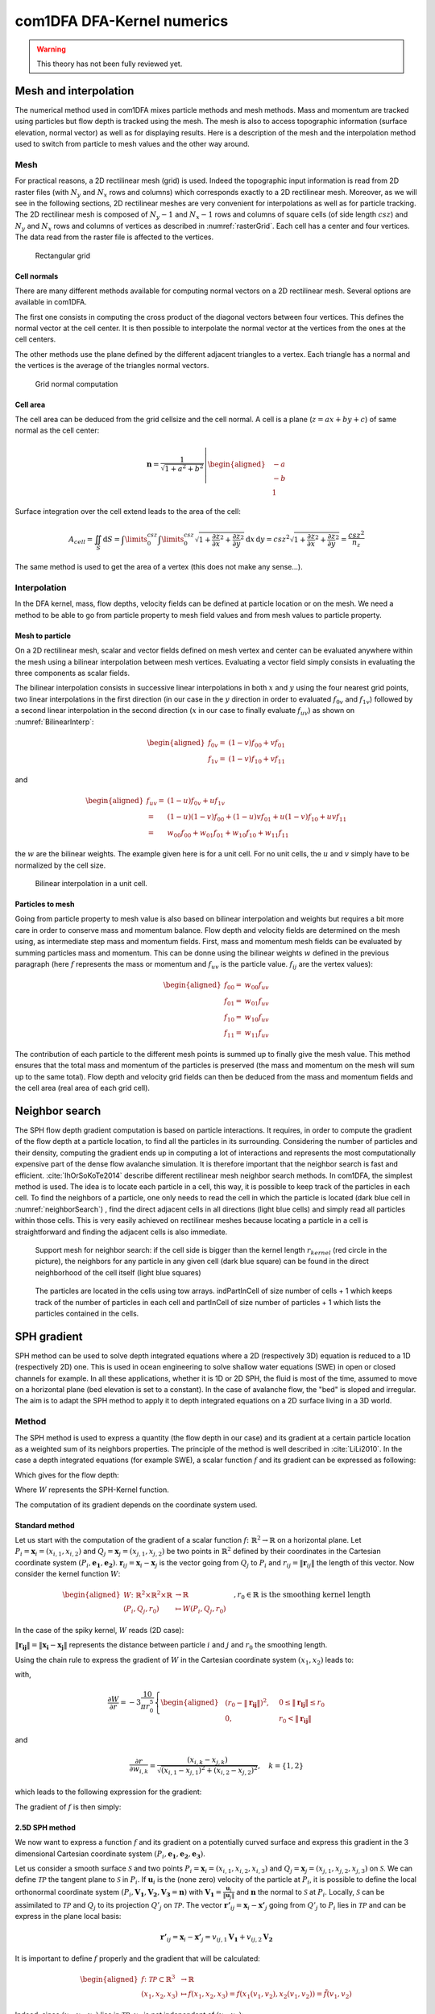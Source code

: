 com1DFA DFA-Kernel numerics
============================


.. warning::

   This theory has not been fully reviewed yet.

Mesh and interpolation
-----------------------
The numerical method used in com1DFA mixes particle methods and
mesh methods. Mass and momentum are tracked using particles but flow
depth is tracked using the mesh. The mesh is also to access topographic information
(surface elevation, normal vector) as well as for displaying results. Here is
a description of the mesh and the interpolation method used to
switch from particle to mesh values and the other way around.

Mesh
~~~~~~

For practical reasons, a 2D rectilinear mesh (grid) is used. Indeed the topographic
input information is read from 2D raster files (with :math:`N_{y}` and :math:`N_{x}`
rows and columns) which corresponds exactly to a
2D rectilinear mesh. Moreover, as we will see in the following sections,
2D rectilinear meshes are very convenient for interpolations as well as for
particle tracking. The 2D rectilinear mesh is composed of :math:`N_{y}-1` and
:math:`N_{x}-1` rows and columns of square cells (of side length :math:`csz`)
and :math:`N_{y}` and :math:`N_{x}` rows and columns of vertices
as described in :numref:`rasterGrid`. Each cell has a center and four vertices.
The data read from the raster file is affected to the vertices.

.. _rasterGrid:

.. figure:: _static/rasterGrid.png
        :width: 90%

        Rectangular grid

Cell normals
""""""""""""""
There are many different methods available for computing normal vectors
on a 2D rectilinear mesh. Several options are available in com1DFA.

The first one consists in computing the cross product of the diagonal vectors
between four vertices. This defines the normal vector at the cell center. It is
then possible to interpolate the normal vector at the vertices from the ones
at the cell centers.

The other methods use the plane defined by the different adjacent triangles to
a vertex. Each triangle has a normal and the vertices is the average
of the triangles normal vectors.

.. _meshNormal:

.. figure:: _static/meshNormal.png
        :width: 90%

        Grid normal computation

Cell area
"""""""""""
The cell area can be deduced from the grid cellsize and the cell normal.
A cell is a plane (:math:`z = ax+by+c`) of same normal as the cell center:

.. math::
   \mathbf{n} = \frac{1}{\sqrt{1+a^2+b^2}}
   \left|\begin{aligned}
   &-a\\
   &-b\\
   &1
   \end{aligned}
   \right.

Surface integration over the cell extend leads to the area of the cell:

.. math::
   A_{cell} = \iint_{S} \mathrm{d}{S} = \int\limits_{0}^{csz}\int\limits_{0}^{csz}
   \sqrt{1+\frac{\partial z}{\partial x}^2+\frac{\partial z}{\partial y}^2}
   \mathrm{d}{x}\,\mathrm{d}{y} =
   csz^2 \sqrt{1+\frac{\partial z}{\partial x}^2+\frac{\partial z}{\partial y}^2} = \frac{csz^2}{n_z}

The same method is used to get the area of a vertex (this does not make any sense...).


Interpolation
~~~~~~~~~~~~~~
In the DFA kernel, mass, flow depths, velocity fields can be defined at particle
location or on the mesh. We need a method to be able to go from particle property
to mesh field values and from mesh values to particle property.

Mesh to particle
""""""""""""""""""

On a 2D rectilinear mesh, scalar and vector fields defined on mesh vertex and center
can be evaluated anywhere within the mesh using a bilinear interpolation
between mesh vertices. Evaluating a vector field simply consists in evaluating
the three components as scalar fields.

The bilinear interpolation consists in successive linear interpolations
in both :math:`x` and :math:`y` using the four nearest grid points,
two linear interpolations in the first direction (in our case in the
:math:`y` direction in order to evaluated :math:`f_{0v}` and :math:`f_{1v}`)
followed by a second linear interpolation in the second direction
(:math:`x` in our case to finally evaluate :math:`f_{uv}`) as shown on :numref:`BilinearInterp`:

.. math::
    \begin{aligned}
    f_{0v} = & (1-v)f_{00} + vf_{01}\\
    f_{1v} = & (1-v)f_{10} + vf_{11}
    \end{aligned}

and

.. math::
    \begin{aligned}
    f_{uv} = & (1-u)f_{0v} + uf_{1v}\\
           = & (1-u)(1-v)f_{00} + (1-u)vf_{01} + u(1-v)f_{10} + uvf_{11}\\
                  = & w_{00}f_{00} + w_{01}f_{01} + w_{10}f_{10} + w_{11}f_{11}
    \end{aligned}

the :math:`w` are the bilinear weights. The example given here is for a unit cell.
For no unit cells, the :math:`u` and :math:`v` simply have to be normalized by the
cell size.


.. _BilinearInterp:

.. figure:: _static/BilinearInterp.png
        :width: 90%

        Bilinear interpolation in a unit cell.


Particles to mesh
"""""""""""""""""""
Going from particle property to mesh value is also based on bilinear interpolation and
weights but requires a bit more care in order to conserve mass and momentum balance.
Flow depth and velocity fields are determined on the mesh using, as intermediate step
mass and momentum fields. First, mass and momentum mesh fields can be evaluated by
summing particles mass and momentum. This can be donne using the bilinear
weights :math:`w` defined in the previous paragraph (here :math:`f` represents
the mass or momentum and :math:`f_{uv}` is the particle value. :math:`f_{ij}`
are the vertex values):

.. math::
    \begin{aligned}
    f_{00} = & w_{00}f_{uv}\\
    f_{01} = & w_{01}f_{uv}\\
    f_{10} = & w_{10}f_{uv}\\
    f_{11} = & w_{11}f_{uv}
    \end{aligned}

The contribution of each particle to the different mesh points is summed up to
finally give the mesh value. This method ensures that the total mass and
momentum of the particles is preserved (the mass and momentum on the mesh will
sum up to the same total). Flow depth and velocity grid fields can then be deduced
from the mass and momentum fields and the cell area (real area of each grid cell).


Neighbor search
------------------

The SPH flow depth gradient computation is based on particle interactions.
It requires, in order to compute the gradient of the flow depth at a particle location, to
find all the particles in its surrounding. Considering the number of particles and
their density, computing the gradient ends up in computing a lot of
interactions and represents the most computationally expensive part of the dense
flow avalanche simulation. It is therefore important that the neighbor search is fast and efficient.
:cite:`IhOrSoKoTe2014` describe different rectilinear mesh neighbor search
methods. In com1DFA, the simplest method is used. The idea is to locate each
particle in a cell, this way, it is possible to keep track of the particles
in each cell. To find the neighbors of a particle, one only needs to read the
cell in which the particle is located (dark blue cell in :numref:`neighborSearch`)
, find the direct adjacent cells in all directions (light blue cells) and
simply read all particles within those cells. This is very easily achieved
on rectilinear meshes because locating a particle in a cell is straightforward and
finding the adjacent cells is also immediate.

.. _neighborSearch:

.. figure:: _static/neighborSearch.png
        :width: 90%

        Support mesh for neighbor search:
        if the cell side is bigger than the kernel length :math:`r_{kernel}` (red circle in the picture),
        the neighbors for any particle in any given cell (dark blue square)
        can be found in the direct neighborhood of the cell itself (light blue squares)

.. _partInCell:

.. figure:: _static/partInCell.png
        :width: 90%

        The particles are located in the cells using
        tow arrays. indPartInCell of size number of cells + 1
        which keeps track of the number of particles in each cell
        and partInCell of size number of particles + 1 which lists
        the particles contained in the cells.

SPH gradient
--------------
SPH method can be used to solve depth integrated equations where a 2D
(respectively 3D) equation is reduced to a 1D (respectively 2D) one.
This is used in ocean engineering to solve shallow water equations (SWE)
in open or closed channels for example. In all these applications,
whether it is 1D or 2D SPH, the fluid is most of the time,
assumed to move on a horizontal plane (bed elevation is set to a constant).
In the case of avalanche flow, the "bed" is sloped and irregular.
The aim is to adapt the SPH method to apply it to depth integrated equations
on a 2D surface living in a 3D world.

Method
~~~~~~~
The SPH method is used to express a quantity (the flow depth in our case) and
its gradient at a certain particle location as a weighted sum of its neighbors
properties. The principle of the method is well described in :cite:`LiLi2010`.
In the case a depth integrated equations (for example SWE), a scalar function
:math:`f` and its gradient can be expressed as following:

.. math::
    f_{i} &= \sum\limits_{j}f_{j}A_{j}\,W_{ij}\\
    \mathbf{\nabla}f_{i} &= -\sum\limits_{j}f_{j}A_{j}\,\mathbf{\nabla}W_{ij}
    :label: sph formulation

Which gives for the flow depth:

.. math::
    \overline{h}_{i} &= \frac{1}{\rho_0}\,\sum\limits_{j}{m_{j}}\,W_{ij}\\
    \mathbf{\nabla}\overline{h}_{i} &= -\frac{1}{\rho_0}\,\sum\limits_{j}{m_{j}}\,\mathbf{\nabla}W_{ij}
    :label: sph formulation for fd

Where :math:`W` represents the SPH-Kernel function.

The computation of its gradient depends on the coordinate system used.

.. _standard-method:

Standard method
""""""""""""""""

Let us start with the computation of the gradient of a scalar function
:math:`f \colon \mathbb{R}^2 \to \mathbb{R}` on a horizontal plane.
Let :math:`P_i=\mathbf{x}_i=(x_{i,1},x_{i,2})` and :math:`Q_j=\mathbf{x}_j=(x_{j,1},x_{j,2})` be two points in :math:`\mathbb{R}^2` defined by
their coordinates in the Cartesian coordinate system :math:`(P_i,\mathbf{e_1},\mathbf{e_2})`. :math:`\mathbf{r}_{ij}=\mathbf{x}_i-\mathbf{x}_j` is the vector going from
:math:`Q_j` to :math:`P_i` and :math:`r_{ij} = \left\Vert \mathbf{r}_{ij}\right\Vert` the length of this vector.
Now consider the kernel function :math:`W`:


.. math::
  \left.
  \begin{aligned}
  W \colon \mathbb{R}^2 \times \mathbb{R}^2 \times \mathbb{R} &\to \mathbb{R}\\
  (P_i, Q_j, r_0) &\mapsto W(P_i, Q_j, r_0)
  \end{aligned}
  \right.\quad, r_0\in\mathbb{R} \mbox{ is the smoothing kernel length}

In the case of the spiky kernel, :math:`W` reads (2D case):

.. math::
   \begin{aligned}
   W_{ij} = &W(\mathbf{x_i},\mathbf{x_j},r_0) = W(\mathbf{x_i}-\mathbf{x_j},r_0) = W(\mathbf{r_{ij}},r_0)\\
   =&\frac{10}{\pi r_0^5}\left\{
   \begin{aligned}
   & (r_0 - \left\Vert \mathbf{r_{ij}}\right\Vert)^3, \quad &0\leq \left\Vert \mathbf{r_{lj}}\right\Vert \leq  r_0\\
   & 0 , & r_0 <\left\Vert \mathbf{r_{ij}}\right\Vert
   \end{aligned}
   \right.
   \end{aligned}
   :label: kernel function


:math:`\left\Vert \mathbf{r_{ij}}\right\Vert= \left\Vert \mathbf{x_{i}}-\mathbf{x_{j}}\right\Vert`
represents the distance between particle :math:`i` and :math:`j` and
:math:`r_0` the smoothing length.

Using the chain rule to express the gradient of :math:`W` in the Cartesian
coordinate system :math:`(x_1,x_2)` leads to:


.. math::
   \mathbf{\nabla}W_{ij} = \frac{\partial W}{\partial r}.\mathbf{\nabla}r,
   \quad r = \left\Vert \mathbf{r} \right\Vert = \sqrt{(x_{i,1}-x_{j,1})^2 + (x_{i,2}-x_{j,2})^2}
   :label: kernel function gradient 1

with,

.. math::
  \frac{\partial W}{\partial r} = -3\frac{10}{\pi r_0^5}\left\{
  \begin{aligned}
  & (r_0 - \left\Vert \mathbf{r_{ij}}\right\Vert)^2, \quad &0\leq \left\Vert \mathbf{r_{lj}}\right\Vert \leq  r_0\\
  & 0 , & r_0 <\left\Vert \mathbf{r_{ij}}\right\Vert
  \end{aligned}
  \right.

and

.. math::
  \frac{\partial r}{\partial w_{i,k}} = \frac{(x_{i,k}-x_{j,k})}{\sqrt{(x_{i,1}-x_{j,1})^2 + (x_{i,2}-x_{j,2})^2}},
  \quad k=\{1,2\}
which leads to the following expression for the gradient:

.. math::
   \mathbf{\nabla}W_{ij} = -3\frac{10}{\pi r_0^5}\left\{
   \begin{aligned}
   & (r_0 - \left\Vert \mathbf{r_{ij}}\right\Vert)^2\frac{\mathbf{r_{ij}}}{r_{ij}}, \quad &0\leq \left\Vert \mathbf{r_{lj}}\right\Vert \leq  r_0\\
   & 0 , & r_0 <\left\Vert \mathbf{r_{ij}}\right\Vert
   \end{aligned}
   \right.
   :label: kernel function gradient

The gradient of :math:`f` is then simply:

.. math::
    \mathbf{\nabla}f_{i} = -\sum\limits_{j}f_{j}A_{j}\,\mathbf{\nabla}W_{ij}
    :label: sph dradient

2.5D SPH method
""""""""""""""""
We now want to express a function :math:`f` and its gradient on a potentially
curved surface and express this gradient in the 3 dimensional Cartesian
coordinate system :math:`(P_i,\mathbf{e_1},\mathbf{e_2},\mathbf{e_3})`.

Let us consider a smooth surface :math:`\mathcal{S}` and two points
:math:`P_i=\mathbf{x}_i=(x_{i,1},x_{i,2},x_{i,3})` and :math:`Q_j=\mathbf{x}_j=(x_{j,1},x_{j,2},x_{j,3})`
on :math:`\mathcal{S}`. We can define :math:`\mathcal{TP}` the tangent plane
to :math:`\mathcal{S}` in :math:`P_i`. If :math:`\mathbf{u}_i` is the (none zero)
velocity of the particle at :math:`P_i`, it is possible to define the local
orthonormal coordinate system :math:`(P_i,\mathbf{V_1},\mathbf{V_2},\mathbf{V_3}=\mathbf{n})`
with :math:`\mathbf{V_1}=\frac{\mathbf{u}_j}{\left\Vert \mathbf{u}_j\right\Vert}`
and :math:`\mathbf{n}` the normal to :math:`\mathcal{S}` at :math:`P_i`.
Locally, :math:`\mathcal{S}` can be assimilated to :math:`\mathcal{TP}` and
:math:`Q_j` to its projection :math:`Q'_j` on :math:`\mathcal{TP}`.
The vector :math:`\mathbf{r'}_{ij}=\mathbf{x}_i-\mathbf{x'}_j` going from
:math:`Q'_j` to :math:`P_i` lies in :math:`\mathcal{TP}` and can be express
in the plane local basis:

.. math::
  \mathbf{r'}_{ij}=\mathbf{x}_i-\mathbf{x'}_j = v_{ij,1}\mathbf{V_1} + v_{ij,2}\mathbf{V_2}

It is important to define :math:`f` properly and the gradient that will be calculated:

.. math::
  \left.
  \begin{aligned}
  f \colon \mathcal{TP}\subset\mathbb{R}^3 &\to \mathbb{R}\\
  (x_1,x_2,x_3) &\mapsto f(x_1,x_2,x_3) = f(x_1(v_1,v_2),x_2(v_1,v_2)) = \tilde{f}(v_1,v_2)
  \end{aligned}
  \right.
Indeed, since :math:`(x_1,x_2,x_3)` lies in :math:`\mathcal{TP}`, :math:`x_3`
is not independent of :math:`(x_1,x_2)`:

..  .. math::
..   x_3 = \frac{-x_1(\mathbf{e_1}.\mathbf{V_3})-x_2(\mathbf{e_2}.\mathbf{V_3})}{\mathbf{e_3}.\mathbf{V_3}} */

.. math::
  \left.
  \begin{aligned}
  \tilde{f} \colon \mathcal{TP}\subset\mathbb{R}^2 &\to \mathbb{R}\\
  (v_1,v_2) &\mapsto \tilde{f}(v_1,v_2) = \tilde{f}(v_1(x_1,x_2),v_2(x_1,x_2)) = f(x_1,x_2,x_3)
  \end{aligned}
  \right.

The target is the gradient of :math:`\tilde{f}` in terms of the :math:`\mathcal{TP}` variables
:math:`(v_1,v_2)`. Let us call this gradient :math:`\mathbf{\nabla}_\mathcal{TP}`.
It is then possible to apply the :ref:`standard-method` to compute this gradient:


.. math::
   \mathbf{\nabla}_\mathcal{TP}W_{ij} = \frac{\partial W}{\partial r}.\mathbf{\nabla}_\mathcal{TP}r,
   \quad r = \left\Vert \mathbf{r} \right\Vert = \sqrt{v_{ij,1}^2 + v_{ij,2}^2}
   :label: kernel function gradient TP 1

Which leads to:

.. math::
  \mathbf{\nabla}_\mathcal{TP}W_{ij} = -3\frac{10}{\pi r_0^5}\frac{(r_0 - \left\Vert \mathbf{r_{ij}'}\right\Vert)^2}{r_{ij}'}\left\{
  \begin{aligned}
  & v_{ij,1}\mathbf{V_1} + v_{ij,2}\mathbf{V_2}, \quad &0\leq \left\Vert \mathbf{r_{ij}'}\right\Vert \leq  r_0\\
  & 0 , & r_0 <\left\Vert \mathbf{r_{ij}'}\right\Vert
  \end{aligned}
  \right.
  :label: kernel function gradient TP 2


.. math::
  \mathbf{\nabla}_\mathcal{TP}\tilde{f_{i}} = -\sum\limits_{j}\tilde{f_{j}}A_{j}\,\mathbf{\nabla}W_{ij}
  :label: sph dradient

This gradient can now be expressed in the Cartesian coordinate system.
It is clear that the change of coordinate system was not needed:


.. math::
  \mathbf{\nabla}_\mathcal{TP}W_{ij} = -3\frac{10}{\pi r_0^5}\frac{(r_0 - \left\Vert \mathbf{r_{ij}'}\right\Vert)^2}{r_{ij}'}\left\{
  \begin{aligned}
  & r_{ij,1}\mathbf{e_1} + r_{ij,2}\mathbf{e_2} + r_{ij,3}\mathbf{e_3}, \quad &0\leq \left\Vert \mathbf{r_{ij}'}\right\Vert \leq  r_0\\
  & 0 , & r_0 <\left\Vert \mathbf{r_{ij}'}\right\Vert
  \end{aligned}
  \right.

The advantage of computing the gradient in the local coordinate system is if
the components (in flow direction or in cross flow direction) need to be treated
differently.


.. _2_5DSPH:

.. figure:: _static/2_5DSPH.png
        :width: 90%

        Tangent plane and local coordinate system used to apply the SPH method



Artificial viscosity
--------------------

Question: Why add the artificial viscosity at the beginning of the time step? makes no sense

In :ref:`theoryCom1DFA:Governing Equations for the Dense Flow Avalanche`, the governing
equations for the DFA were derived and all first order or smaller terms where neglected.
Among those terms is the lateral shear stress. This term leads toward
the homogenization of the velocity field. It means that two neighbor elements
of fluid should have similar velocities. The aim behind adding artificial viscosity is to


.. math::
    \begin{aligned}
    \mathbf{F_{viscosity}} = &- \frac{1}{2}\rho C_{Lat}\|\mathbf{du}\|^2 A_{Lat}
    \frac{\mathbf{du}}{\|\mathbf{du}\|}\\
    = & - \frac{1}{2}\rho C_{Lat}\|\mathbf{du}\| A_{Lat} \mathbf{du}
    \end{aligned}

Where the velocity difference reads :math:`\mathbf{du} = \mathbf{u} - \mathbf{\bar{u}}`
(:math:`\mathbf{\bar{u}}` is the mesh velocity interpolated at the particle position).
:math:`C_{Lat}` is a coefficient that rules the viscous force. It would be the
equivalent of :math:`C_{Drag}` in the case of the drag force. The :math:`C_{Lat}`
is a numerical parameter that depends on the mesh size. Its value is set to 100
and should be discussed and further tested.

Adding the viscous force
~~~~~~~~~~~~~~~~~~~~~~~~~

The viscous force is added implicitly:

.. math::
  \begin{aligned}
  \mathbf{F_{viscosity}} = &-\frac{1}{2}\rho C_{Lat}\|\mathbf{du}^{old}\| A_{Lat}
  \mathbf{du}^{new}\\
  = &  -\frac{1}{2}\rho C_{Lat}\|\mathbf{u}^{old} - \mathbf{\bar{u}}^{old}\| A_{Lat}
  (\mathbf{u}^{new} - \mathbf{\bar{u}}^{old})
  \end{aligned}

Updating the velocity is done in two steps. First adding the explcit term related to the
mean mesh velocity and then the implicit term which leads to:

.. math::
  \mathbf{u}^{new} = \frac{\mathbf{u}^{old} - C_{vis}\mathbf{\bar{u}}^{old}}{1 + C_{vis}}

With :math:`C_{vis} = \frac{1}{2}\rho C_{Lat}\|\mathbf{du}^{old}\| A_{Lat}\frac{dt}{m}`
